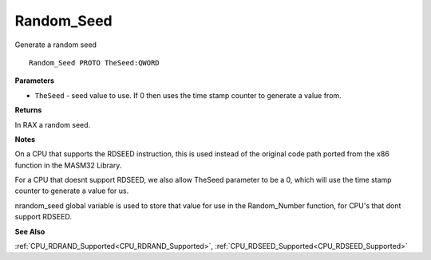 .. _Random_Seed:

===========
Random_Seed
===========

Generate a random seed

::

   Random_Seed PROTO TheSeed:QWORD


**Parameters**

* ``TheSeed`` - seed value to use. If 0 then uses the time stamp counter to generate a value from.


**Returns**

In RAX a random seed.


**Notes**

On a CPU that supports the RDSEED instruction, this is used instead of the original code path ported from the x86 function in the MASM32 Library.

For a CPU that doesnt support RDSEED, we also allow TheSeed parameter to be a 0, which will use the time stamp counter to generate a value for us.

nrandom_seed global variable is used to store that value for use in the Random_Number function, for CPU's that dont support RDSEED.


**See Also**

:ref:`CPU_RDRAND_Supported<CPU_RDRAND_Supported>`, :ref:`CPU_RDSEED_Supported<CPU_RDSEED_Supported>`
